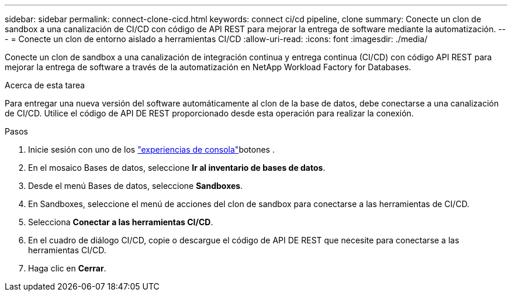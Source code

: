---
sidebar: sidebar 
permalink: connect-clone-cicd.html 
keywords: connect ci/cd pipeline, clone 
summary: Conecte un clon de sandbox a una canalización de CI/CD con código de API REST para mejorar la entrega de software mediante la automatización. 
---
= Conecte un clon de entorno aislado a herramientas CI/CD
:allow-uri-read: 
:icons: font
:imagesdir: ./media/


[role="lead"]
Conecte un clon de sandbox a una canalización de integración continua y entrega continua (CI/CD) con código API REST para mejorar la entrega de software a través de la automatización en NetApp Workload Factory for Databases.

.Acerca de esta tarea
Para entregar una nueva versión del software automáticamente al clon de la base de datos, debe conectarse a una canalización de CI/CD. Utilice el código de API DE REST proporcionado desde esta operación para realizar la conexión.

.Pasos
. Inicie sesión con uno de los link:https://docs.netapp.com/us-en/workload-setup-admin/console-experiences.html["experiencias de consola"^]botones .
. En el mosaico Bases de datos, seleccione *Ir al inventario de bases de datos*.
. Desde el menú Bases de datos, seleccione *Sandboxes*.
. En Sandboxes, seleccione el menú de acciones del clon de sandbox para conectarse a las herramientas de CI/CD.
. Selecciona *Conectar a las herramientas CI/CD*.
. En el cuadro de diálogo CI/CD, copie o descargue el código de API DE REST que necesite para conectarse a las herramientas CI/CD.
. Haga clic en *Cerrar*.

